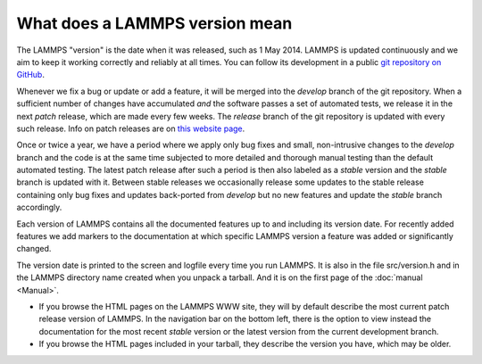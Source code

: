 What does a LAMMPS version mean
-------------------------------

The LAMMPS "version" is the date when it was released, such as 1 May
2014.  LAMMPS is updated continuously and we aim to keep it working
correctly and reliably at all times.  You can follow its development
in a public `git repository on GitHub <https://github.com/lammps/lammps>`_.

Whenever we fix a bug or update or add a feature, it will be merged into
the *develop* branch of the git repository.  When a sufficient number of
changes have accumulated *and* the software passes a set of automated
tests, we release it in the next *patch* release, which are made every
few weeks.  The *release* branch of the git repository is updated with
every such release.  Info on patch releases are on `this website page
<https://www.lammps.org/bug.html>`_.

Once or twice a year, we have a period where we apply only bug fixes and
small, non-intrusive changes to the *develop* branch and the code is at
the same time subjected to more detailed and thorough manual testing
than the default automated testing.  The latest patch release after such
a period is then also labeled as a *stable* version and the *stable*
branch is updated with it.  Between stable releases we occasionally
release some updates to the stable release containing only bug fixes and
updates back-ported from *develop* but no new features and update the
*stable* branch accordingly.

Each version of LAMMPS contains all the documented features up to and
including its version date.  For recently added features we add markers
to the documentation at which specific LAMMPS version a feature was
added or significantly changed.

The version date is printed to the screen and logfile every time you
run LAMMPS. It is also in the file src/version.h and in the LAMMPS
directory name created when you unpack a tarball.  And it is on the
first page of the :doc:`manual <Manual>`.

* If you browse the HTML pages on the LAMMPS WWW site, they will by
  default describe the most current patch release version of LAMMPS.
  In the navigation bar on the bottom left, there is the option to
  view instead the documentation for the most recent *stable* version
  or the latest version from the current development branch.
* If you browse the HTML pages included in your tarball, they
  describe the version you have, which may be older.
